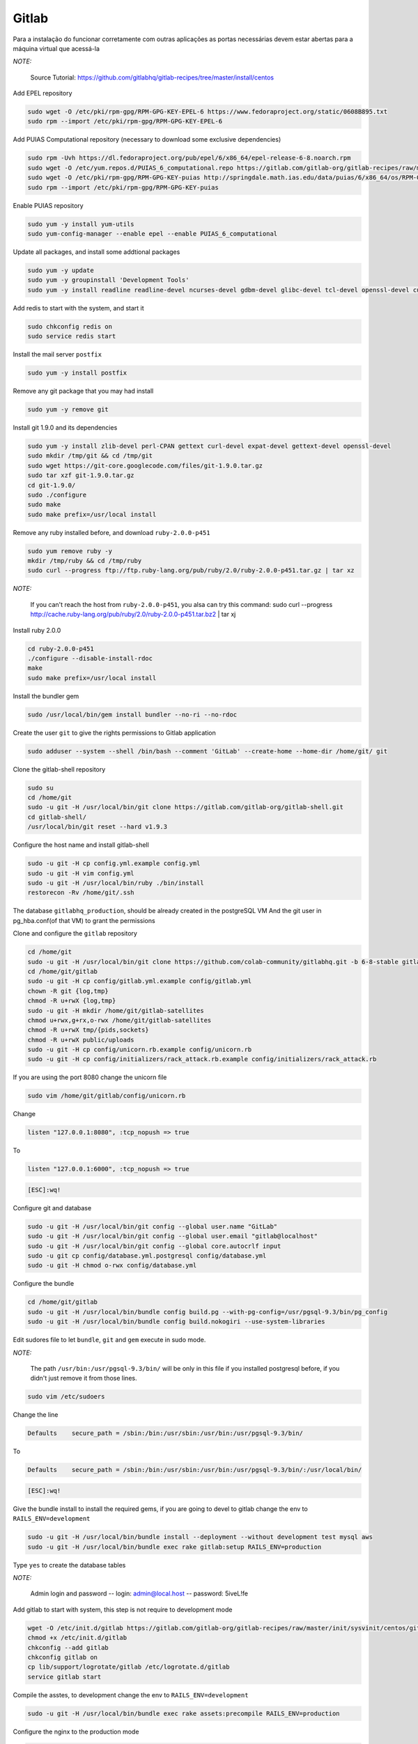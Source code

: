 Gitlab
======
Para a instalação do funcionar corretamente com outras aplicações as portas necessárias devem estar abertas para a máquina virtual que acessá-la

*NOTE:*

    Source Tutorial: `https://github.com/gitlabhq/gitlab-recipes/tree/master/install/centos <https://github.com/gitlabhq/gitlab-recipes/tree/master/install/centos>`_ 

Add EPEL repository

.. code-block::

    sudo wget -O /etc/pki/rpm-gpg/RPM-GPG-KEY-EPEL-6 https://www.fedoraproject.org/static/0608B895.txt
    sudo rpm --import /etc/pki/rpm-gpg/RPM-GPG-KEY-EPEL-6

Add PUIAS Computational repository (necessary to download some exclusive dependencies)

.. code-block::

    sudo rpm -Uvh https://dl.fedoraproject.org/pub/epel/6/x86_64/epel-release-6-8.noarch.rpm
    sudo wget -O /etc/yum.repos.d/PUIAS_6_computational.repo https://gitlab.com/gitlab-org/gitlab-recipes/raw/master/install/centos/PUIAS_6_computational.repo
    sudo wget -O /etc/pki/rpm-gpg/RPM-GPG-KEY-puias http://springdale.math.ias.edu/data/puias/6/x86_64/os/RPM-GPG-KEY-puias
    sudo rpm --import /etc/pki/rpm-gpg/RPM-GPG-KEY-puias
    
Enable PUIAS repository

.. code-block::

    sudo yum -y install yum-utils
    sudo yum-config-manager --enable epel --enable PUIAS_6_computational
    
Update all packages, and install some addtional packages

.. code-block::

    sudo yum -y update
    sudo yum -y groupinstall 'Development Tools'
    sudo yum -y install readline readline-devel ncurses-devel gdbm-devel glibc-devel tcl-devel openssl-devel curl-devel expat-devel db4-devel byacc sqlite-devel libyaml libyaml-devel libffi libffi-devel libxml2 libxml2-devel libxslt libxslt-devel libicu libicu-devel system-config-firewall-tui redis sudo wget crontabs logwatch logrotate perl-Time-HiRes

Add redis to start with the system, and start it

.. code-block::

    sudo chkconfig redis on
    sudo service redis start

Install the mail server ``postfix``
    
.. code-block::

    sudo yum -y install postfix

Remove any git package that you may had install

.. code-block::

    sudo yum -y remove git

Install git 1.9.0 and its dependencies
    
.. code-block::

    sudo yum -y install zlib-devel perl-CPAN gettext curl-devel expat-devel gettext-devel openssl-devel
    sudo mkdir /tmp/git && cd /tmp/git
    sudo wget https://git-core.googlecode.com/files/git-1.9.0.tar.gz
    sudo tar xzf git-1.9.0.tar.gz
    cd git-1.9.0/
    sudo ./configure
    sudo make
    sudo make prefix=/usr/local install

Remove any ruby installed before, and download ``ruby-2.0.0-p451``

.. code-block::

    sudo yum remove ruby -y
    mkdir /tmp/ruby && cd /tmp/ruby
    sudo curl --progress ftp://ftp.ruby-lang.org/pub/ruby/2.0/ruby-2.0.0-p451.tar.gz | tar xz
    
*NOTE:*

    If you can't reach the host from ``ruby-2.0.0-p451``, you alsa can try this command: sudo curl --progress http://cache.ruby-lang.org/pub/ruby/2.0/ruby-2.0.0-p451.tar.bz2 | tar xj
    
Install ruby 2.0.0

.. code-block::

    cd ruby-2.0.0-p451
    ./configure --disable-install-rdoc
    make
    sudo make prefix=/usr/local install
    
Install the bundler gem

.. code-block::

    sudo /usr/local/bin/gem install bundler --no-ri --no-rdoc

Create the user ``git`` to give the rights permissions to Gitlab application

.. code-block::

    sudo adduser --system --shell /bin/bash --comment 'GitLab' --create-home --home-dir /home/git/ git
    
Clone the gitlab-shell repository

.. code-block::

    sudo su
    cd /home/git
    sudo -u git -H /usr/local/bin/git clone https://gitlab.com/gitlab-org/gitlab-shell.git
    cd gitlab-shell/
    /usr/local/bin/git reset --hard v1.9.3

Configure the host name and install gitlab-shell

.. code-block::

    sudo -u git -H cp config.yml.example config.yml
    sudo -u git -H vim config.yml
    sudo -u git -H /usr/local/bin/ruby ./bin/install
    restorecon -Rv /home/git/.ssh
 
The database ``gitlabhq_production``, should be already created in the postgreSQL VM
And the git user in pg_hba.conf(of that VM) to grant the permissions

Clone and configure the ``gitlab`` repository

.. code-block::

    cd /home/git
    sudo -u git -H /usr/local/bin/git clone https://github.com/colab-community/gitlabhq.git -b 6-8-stable gitlab
    cd /home/git/gitlab
    sudo -u git -H cp config/gitlab.yml.example config/gitlab.yml
    chown -R git {log,tmp}
    chmod -R u+rwX {log,tmp}
    sudo -u git -H mkdir /home/git/gitlab-satellites
    chmod u+rwx,g+rx,o-rwx /home/git/gitlab-satellites
    chmod -R u+rwX tmp/{pids,sockets}
    chmod -R u+rwX public/uploads
    sudo -u git -H cp config/unicorn.rb.example config/unicorn.rb
    sudo -u git -H cp config/initializers/rack_attack.rb.example config/initializers/rack_attack.rb

If you are using the port 8080 change the unicorn file

.. code-block::

    sudo vim /home/git/gitlab/config/unicorn.rb
    
Change

.. code-block::

    listen "127.0.0.1:8080", :tcp_nopush => true

To

.. code-block::

    listen "127.0.0.1:6000", :tcp_nopush => true

.. code-block::

    [ESC]:wq!

Configure git and database

.. code-block::

    sudo -u git -H /usr/local/bin/git config --global user.name "GitLab"
    sudo -u git -H /usr/local/bin/git config --global user.email "gitlab@localhost"
    sudo -u git -H /usr/local/bin/git config --global core.autocrlf input
    sudo -u git cp config/database.yml.postgresql config/database.yml
    sudo -u git -H chmod o-rwx config/database.yml

Configure the bundle

.. code-block::

    cd /home/git/gitlab
    sudo -u git -H /usr/local/bin/bundle config build.pg --with-pg-config=/usr/pgsql-9.3/bin/pg_config
    sudo -u git -H /usr/local/bin/bundle config build.nokogiri --use-system-libraries

Edit sudores file to let ``bundle``, ``git`` and ``gem`` execute in sudo mode. 

*NOTE:*

    The path ``/usr/bin:/usr/pgsql-9.3/bin/`` will be only in this file if you installed postgresql before, if you didn't just remove it from those lines.

.. code-block::

    sudo vim /etc/sudoers

Change the line

.. code-block::

    Defaults    secure_path = /sbin:/bin:/usr/sbin:/usr/bin:/usr/pgsql-9.3/bin/
    
To

.. code-block::

    Defaults    secure_path = /sbin:/bin:/usr/sbin:/usr/bin:/usr/pgsql-9.3/bin/:/usr/local/bin/
    
.. code-block::

    [ESC]:wq!

Give the bundle install to install the required gems, if you are going to devel to gitlab change the env to ``RAILS_ENV=development``

.. code-block::

    sudo -u git -H /usr/local/bin/bundle install --deployment --without development test mysql aws
    sudo -u git -H /usr/local/bin/bundle exec rake gitlab:setup RAILS_ENV=production

Type ``yes`` to create the database tables

*NOTE:*
    
    Admin login and password -- login: admin@local.host -- password: 5iveL!fe

Add gitlab to start with system, this step is not require to development mode

.. code-block::

    wget -O /etc/init.d/gitlab https://gitlab.com/gitlab-org/gitlab-recipes/raw/master/init/sysvinit/centos/gitlab-unicorn
    chmod +x /etc/init.d/gitlab
    chkconfig --add gitlab
    chkconfig gitlab on
    cp lib/support/logrotate/gitlab /etc/logrotate.d/gitlab
    service gitlab start
    
Compile the asstes, to development change the env to ``RAILS_ENV=development``

.. code-block::

    sudo -u git -H /usr/local/bin/bundle exec rake assets:precompile RAILS_ENV=production
 
Configure the nginx to the production mode

.. code-block::

    sudo cp /home/git/gitlab/lib/support/nginx/gitlab /etc/nginx/conf.d/gitlab.conf

.. code-block::

    sudo vim /etc/nginx/conf.d/gitlab.conf

Change

.. code-block::

    listen *:80 default_server; # e.g., listen 192.168.1.1:80; In most cases *:80 is a good idea
    server_name YOUR_SERVER_FQDN; # e.g., server_name source.example.com;

To

.. code-block::

    listen 8090; # e.g., listen 192.168.1.1:80; In most cases *:80 is a good idea
    server_name localhost; # e.g., server_name source.example.com;
    
.. code-block::

    [ESC]:wq!
    
Add nginx to git user group, and give the permission to git user folder

.. code-block::

    usermod -a -G git nginx
    chmod g+rx /home/git/
    
Restart Nginx

.. code-block::

    service nginx restart
    
Restart gitlab

.. code-block::

    sudo service gitlab restart

*NOTE:*

    You can access gitlab in this url: `http://localhost:8090 <http://localhost:8090>`_

